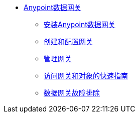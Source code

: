 // TOC文件

*  link:/anypoint-data-gateway/[Anypoint数据网关]
**  link:/anypoint-data-gateway/installing-anypoint-data-gateway[安装Anypoint数据网关]
**  link:/anypoint-data-gateway/creating-and-configuring-a-gateway[创建和配置网关]
**  link:/anypoint-data-gateway/managing-gateways[管理网关]
**  link:/anypoint-data-gateway/quick-guide-to-accessing-gateways-and-objects[访问网关和对象的快速指南]
**  link:/anypoint-data-gateway/troubleshooting-data-gateway[数据网关故障排除]
